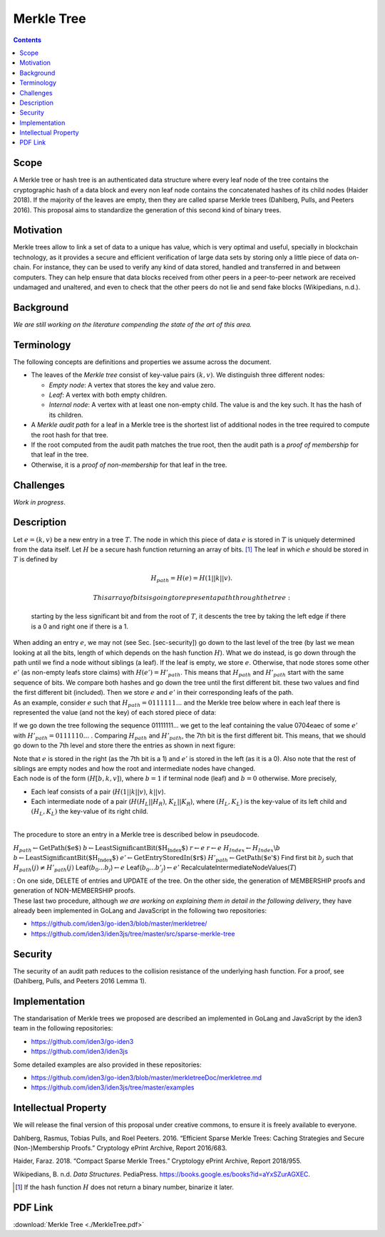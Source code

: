 ===========
Merkle Tree
===========

.. contents::    :depth: 3

Scope
=====

A Merkle tree or hash tree is an authenticated data structure where
every leaf node of the tree contains the cryptographic hash of a data
block and every non leaf node contains the concatenated hashes of its
child nodes (Haider 2018). If the majority of the leaves are empty, then
they are called sparse Merkle trees (Dahlberg, Pulls, and Peeters 2016).
This proposal aims to standardize the generation of this second kind of
binary trees.

Motivation
==========

Merkle trees allow to link a set of data to a unique has value, which is
very optimal and useful, specially in blockchain technology, as it
provides a secure and efficient verification of large data sets by
storing only a little piece of data on-chain. For instance, they can be
used to verify any kind of data stored, handled and transferred in and
between computers. They can help ensure that data blocks received from
other peers in a peer-to-peer network are received undamaged and
unaltered, and even to check that the other peers do not lie and send
fake blocks (Wikipedians, n.d.).

Background
==========

*We are still working on the literature compending the state of the art
of this area.*

Terminology
===========

The following concepts are definitions and properties we assume across
the document.

-  The leaves of the *Merkle tree* consist of key-value pairs
   :math:`(k,v)`. We distinguish three different nodes:

   -  *Empty node*: A vertex that stores the key and value zero.

   -  *Leaf*: A vertex with both empty children.

   -  *Internal node*: A vertex with at least one non-empty child. The
      value is and the key such. It has the hash of its children.

-  A *Merkle audit path* for a leaf in a Merkle tree is the shortest
   list of additional nodes in the tree required to compute the root
   hash for that tree.

-  If the root computed from the audit path matches the true root, then
   the audit path is a *proof of membership* for that leaf in the tree.

-  Otherwise, it is a *proof of non-membership* for that leaf in the
   tree.

|image|

Challenges
==========

*Work in progress*.

Description
===========

| Let :math:`e=(k,v)` be a new entry in a tree :math:`T`. The node in
  which this piece of data :math:`e` is stored in :math:`T` is uniquely
  determined from the data itself. Let :math:`H` be a secure hash
  function returning an array of bits. [1]_ The leaf in which :math:`e`
  should be stored in :math:`T` is defined by

  .. math:: H_{path} = H(e) = H(1 || k || v).

   This array of bits is going to represent a path through the tree:
  starting by the less significant bit and from the root of :math:`T`,
  it descents the tree by taking the left edge if there is a 0 and right
  one if there is a 1.
| When adding an entry :math:`e`, we may not (see Sec. [sec-security])
  go down to the last level of the tree (by last we mean looking at all
  the bits, length of which depends on the hash function :math:`H`).
  What we do instead, is go down through the path until we find a node
  without siblings (a leaf). If the leaf is empty, we store :math:`e`.
  Otherwise, that node stores some other :math:`e'` (as non-empty leafs
  store claims) with :math:`H(e') = H'_{path}`. This means that
  :math:`H_{path}` and :math:`H'_{path}` start with the same sequence of
  bits. We compare both hashes and go down the tree until the first
  different bit. these two values and find the first different bit
  (included). Then we store :math:`e` and :math:`e'` in their
  corresponding leafs of the path.
| As an example, consider :math:`e` such that
  :math:`H_{path}=0111111...` and the Merkle tree below where in each
  leaf there is represented the value (and not the key) of each stored
  piece of data:

|image|

If we go down the tree following the sequence 01111111... we get to the
leaf containing the value 0704eaec of some :math:`e'` with
:math:`H'_{path}=0111110...` . Comparing :math:`H_{path}` and
:math:`H'_{path}`, the 7th bit is the first different bit. This means,
that we should go down to the 7th level and store there the entries as
shown in next figure:

|image|

| Note that :math:`e` is stored in the right (as the 7th bit is a 1) and
  :math:`e'` is stored in the left (as it is a 0). Also note that the
  rest of siblings are empty nodes and how the root and intermediate
  nodes have changed.
| Each node is of the form :math:`(H[b, k, v])`, where :math:`b = 1` if
  terminal node (leaf) and :math:`b = 0` otherwise. More precisely,

-  Each leaf consists of a pair (:math:`H(1 || k || v)`, :math:`k||v`).

-  Each intermediate node of a pair (:math:`H(H_L||H_R)`,
   :math:`K_L||K_R`), where :math:`(H_L,K_L)` is the key-value of its
   left child and :math:`(H_L,K_L)` the key-value of its right child.

| 
| The procedure to store an entry in a Merkle tree is described below in
  pseudocode.

:math:`H_{path} \gets \text{GetPath($e$)}`
:math:`b \gets \text{LeastSignificantBit($H_{Index}$)}`
:math:`r \gets e` :math:`r \gets e`
:math:`H_{Index} \gets H_{Index}\backslash{b}`
:math:`b \gets \text{LeastSignificantBit($H_{Index}$)}`
:math:`e' \gets \text{GetEntryStoredIn($r$)}`
:math:`H'_{path} \gets \text{GetPath($e'$)}` Find first bit :math:`b_j`
such that :math:`H_{path}(j) \not= H'_{path}(j)`
Leaf(\ :math:`b_0...b_j`)\ :math:`\gets e`
Leaf(\ :math:`b_0...b'_j`)\ :math:`\gets e'`
RecalculateIntermediateNodeValues(\ :math:`T`)

| : On one side, DELETE of entries and UPDATE of the tree. On the other
  side, the generation of MEMBERSHIP proofs and generation of
  NON-MEMBERSHIP proofs.
| These last two procedure, although *we are working on explaining them
  in detail in the following delivery*, they have already been
  implemented in GoLang and JavaScript in the following two
  repositories:

-  https://github.com/iden3/go-iden3/blob/master/merkletree/

-  https://github.com/iden3/iden3js/tree/master/src/sparse-merkle-tree

Security
========

The security of an audit path reduces to the collision resistance of the
underlying hash function. For a proof, see (Dahlberg, Pulls, and Peeters
2016 Lemma 1).

Implementation
==============

The standarisation of Merkle trees we proposed are described an
implemented in GoLang and JavaScript by the iden3 team in the following
repositories:

-  https://github.com/iden3/go-iden3

-  https://github.com/iden3/iden3js

Some detailed examples are also provided in these repositories:

-  https://github.com/iden3/go-iden3/blob/master/merkletreeDoc/merkletree.md

-  https://github.com/iden3/iden3js/tree/master/examples

Intellectual Property
=====================

We will release the final version of this proposal under creative
commons, to ensure it is freely available to everyone.

.. raw:: html

   <div id="refs" class="references">

.. raw:: html

   <div id="ref-security-mt">

Dahlberg, Rasmus, Tobias Pulls, and Roel Peeters. 2016. “Efficient
Sparse Merkle Trees: Caching Strategies and Secure (Non-)Membership
Proofs.” Cryptology ePrint Archive, Report 2016/683.

.. raw:: html

   </div>

.. raw:: html

   <div id="ref-compact">

Haider, Faraz. 2018. “Compact Sparse Merkle Trees.” Cryptology ePrint
Archive, Report 2018/955.

.. raw:: html

   </div>

.. raw:: html

   <div id="ref-wikipediansdata">

Wikipedians, B. n.d. *Data Structures*. PediaPress.
https://books.google.es/books?id=aYxSZurAGXEC.

.. raw:: html

   </div>

.. raw:: html

   </div>

.. [1]
   If the hash function :math:`H` does not return a binary number,
   binarize it later.

.. |image| image:: images/MT-pfs-h.png
.. |image| image:: images/ex-MT-5.png
.. |image| image:: images/ex-MT-6.png


PDF Link
========

:download:`Merkle Tree <./MerkleTree.pdf>`